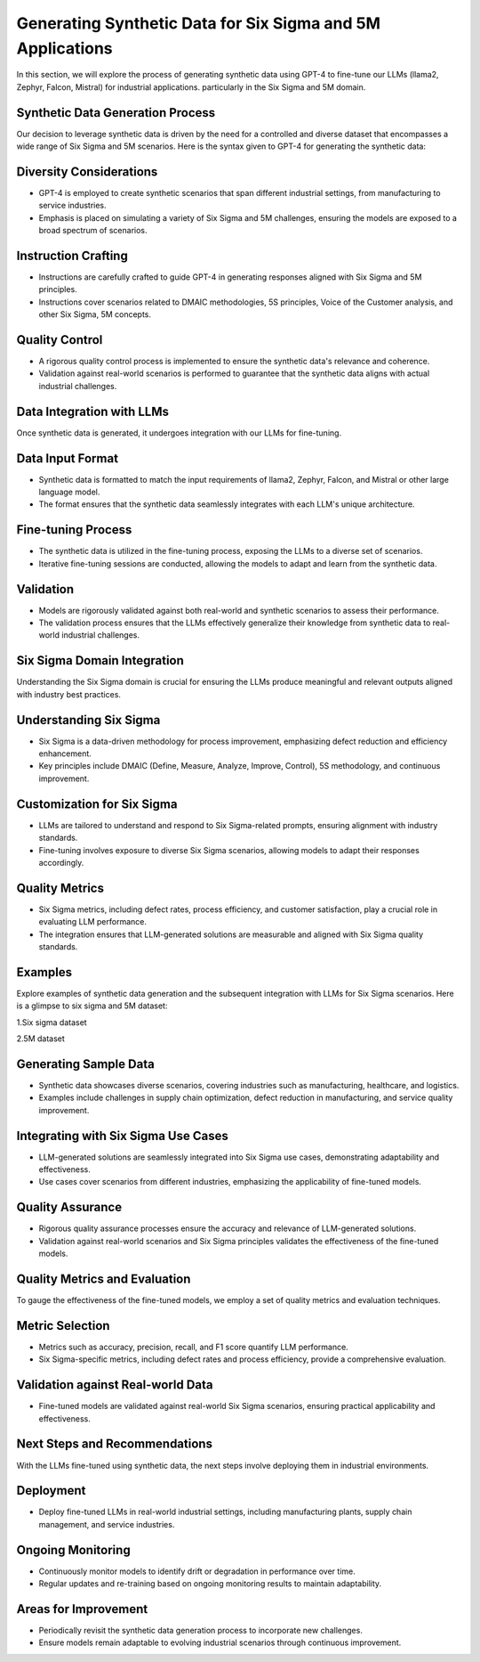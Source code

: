 Generating Synthetic Data for Six Sigma and 5M Applications
=========
.. _data_generation:


In this section, we will explore the process of generating synthetic data using GPT-4 to fine-tune our LLMs (llama2, Zephyr, Falcon, Mistral) for industrial applications. particularly in the Six Sigma and 5M domain.

Synthetic Data Generation Process
--------------------

Our decision to leverage synthetic data is driven by the need for a controlled and diverse dataset that encompasses a wide range of Six Sigma and 5M scenarios.
Here is the syntax given to GPT-4 for generating the synthetic data:


.. image:: /Documentation/images/Generating_Synthetic_Data_Method.jpeg
   :width: 100%
   :align: center


Diversity Considerations
--------------------

- GPT-4 is employed to create synthetic scenarios that span different industrial settings, from manufacturing to service industries.
- Emphasis is placed on simulating a variety of Six Sigma and 5M challenges, ensuring the models are exposed to a broad spectrum of scenarios.

Instruction Crafting
----------------------------


- Instructions are carefully crafted to guide GPT-4 in generating responses aligned with Six Sigma and 5M principles.
- Instructions cover scenarios related to DMAIC methodologies, 5S principles, Voice of the Customer analysis, and other Six Sigma, 5M concepts.

Quality Control
--------------------

- A rigorous quality control process is implemented to ensure the synthetic data's relevance and coherence.
- Validation against real-world scenarios is performed to guarantee that the synthetic data aligns with actual industrial challenges.

Data Integration with LLMs
--------------------

Once synthetic data is generated, it undergoes integration with our LLMs for fine-tuning.

Data Input Format
--------------------

- Synthetic data is formatted to match the input requirements of llama2, Zephyr, Falcon, and Mistral or other large language model.
- The format ensures that the synthetic data seamlessly integrates with each LLM's unique architecture.

Fine-tuning Process
--------------------

- The synthetic data is utilized in the fine-tuning process, exposing the LLMs to a diverse set of scenarios.
- Iterative fine-tuning sessions are conducted, allowing the models to adapt and learn from the synthetic data.

Validation
--------------------

- Models are rigorously validated against both real-world and synthetic scenarios to assess their performance.
- The validation process ensures that the LLMs effectively generalize their knowledge from synthetic data to real-world industrial challenges.

Six Sigma Domain Integration
--------------------

Understanding the Six Sigma domain is crucial for ensuring the LLMs produce meaningful and relevant outputs aligned with industry best practices.

Understanding Six Sigma
--------------------

- Six Sigma is a data-driven methodology for process improvement, emphasizing defect reduction and efficiency enhancement.
- Key principles include DMAIC (Define, Measure, Analyze, Improve, Control), 5S methodology, and continuous improvement.

Customization for Six Sigma
--------------------

- LLMs are tailored to understand and respond to Six Sigma-related prompts, ensuring alignment with industry standards.
- Fine-tuning involves exposure to diverse Six Sigma scenarios, allowing models to adapt their responses accordingly.

Quality Metrics
--------------------

- Six Sigma metrics, including defect rates, process efficiency, and customer satisfaction, play a crucial role in evaluating LLM performance.
- The integration ensures that LLM-generated solutions are measurable and aligned with Six Sigma quality standards.

Examples
--------------------

Explore examples of synthetic data generation and the subsequent integration with LLMs for Six Sigma scenarios.
Here is a  glimpse to six sigma and 5M dataset:

1.Six sigma dataset

.. image:: /Documentation/images/six_sigma_dataset.png
   :width: 100%
   :align: center

2.5M dataset

.. image:: Documentation/images/5M_dataset.jpeg
   :width: 100%
   :align: center

Generating Sample Data
--------------------

- Synthetic data showcases diverse scenarios, covering industries such as manufacturing, healthcare, and logistics.
- Examples include challenges in supply chain optimization, defect reduction in manufacturing, and service quality improvement.

Integrating with Six Sigma Use Cases
--------------------

- LLM-generated solutions are seamlessly integrated into Six Sigma use cases, demonstrating adaptability and effectiveness.
- Use cases cover scenarios from different industries, emphasizing the applicability of fine-tuned models.

Quality Assurance
--------------------

- Rigorous quality assurance processes ensure the accuracy and relevance of LLM-generated solutions.
- Validation against real-world scenarios and Six Sigma principles validates the effectiveness of the fine-tuned models.

Quality Metrics and Evaluation
--------------------

To gauge the effectiveness of the fine-tuned models, we employ a set of quality metrics and evaluation techniques.

Metric Selection
--------------------

- Metrics such as accuracy, precision, recall, and F1 score quantify LLM performance.
- Six Sigma-specific metrics, including defect rates and process efficiency, provide a comprehensive evaluation.

Validation against Real-world Data
--------------------

- Fine-tuned models are validated against real-world Six Sigma scenarios, ensuring practical applicability and effectiveness.

Next Steps and Recommendations
--------------------

With the LLMs fine-tuned using synthetic data, the next steps involve deploying them in industrial environments.

Deployment
--------------------

- Deploy fine-tuned LLMs in real-world industrial settings, including manufacturing plants, supply chain management, and service industries.

Ongoing Monitoring
--------------------

- Continuously monitor models to identify drift or degradation in performance over time.
- Regular updates and re-training based on ongoing monitoring results to maintain adaptability.

Areas for Improvement
--------------------

- Periodically revisit the synthetic data generation process to incorporate new challenges.
- Ensure models remain adaptable to evolving industrial scenarios through continuous improvement.
